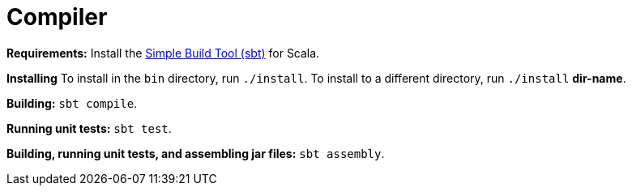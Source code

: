 = Compiler

*Requirements:*
Install the 
https://www.scala-sbt.org[Simple Build Tool (sbt)] for Scala.

*Installing*
To install in the `bin` directory, run `./install`.
To install to a different directory, run `./install` *dir-name*.

*Building:*
`sbt compile`.

*Running unit tests:*
`sbt test`.

*Building, running unit tests, and assembling jar files:*
`sbt assembly`.

